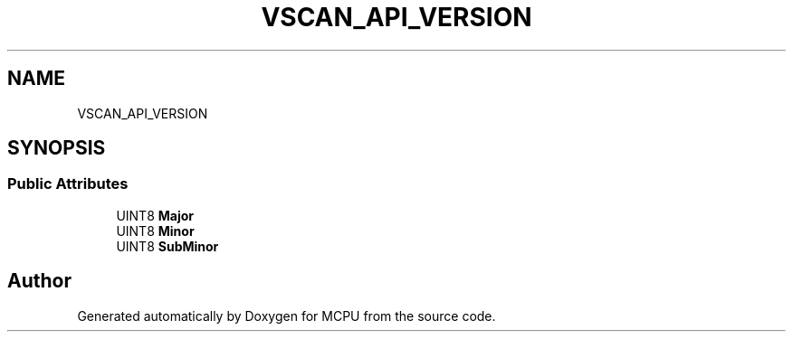 .TH "VSCAN_API_VERSION" 3 "Mon Sep 30 2024" "MCPU" \" -*- nroff -*-
.ad l
.nh
.SH NAME
VSCAN_API_VERSION
.SH SYNOPSIS
.br
.PP
.SS "Public Attributes"

.in +1c
.ti -1c
.RI "UINT8 \fBMajor\fP"
.br
.ti -1c
.RI "UINT8 \fBMinor\fP"
.br
.ti -1c
.RI "UINT8 \fBSubMinor\fP"
.br
.in -1c

.SH "Author"
.PP 
Generated automatically by Doxygen for MCPU from the source code\&.
